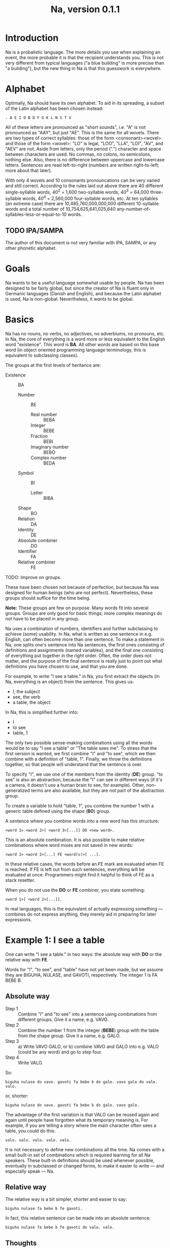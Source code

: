 #+TITLE: Na, version 0.1.1

* Introduction

Na is a probalistic language. The more details you use when explaining an
event, the more probable it is that the recipient understands you. This is not
very different from typical languages ("a blue building" is more precise than
"a building"), but the new thing in Na is that this guesswork is everywhere.

* Alphabet

Optimally, Na should have its own alphabet. To aid in its spreading, a subset
of the Latin alphabet has been chosen instead:

: . A E I O B D F G K L N S T V

All of these letters are pronounced as "short sounds", i.e. "A" is not
pronounced as "AAY", but just "AE". This is the same for all wovels. There are
two types of correct syllables: those of the form <consonant><wovel> and those
of the form <wovel>: "LO" is legal, "LOO", "LLA", "LOI", "AV", and "AEV" are
not. Aside from letters, only the period (".")  character and space between
characters are used. No commas, no colons, no semicolons, nothing else. Also,
there is no difference between uppercase and lowercase letters. Sentences are
read left-to-right (numbers are written right-to-left; more about that later).

With only 4 wovels and 10 consonants pronouncations can be very varied and
still correct. According to the rules laid out above there are 40 different
single-syllable words, 40^2 = 1,600 two-syllable words, 40^3 = 64,000
three-syllable words, 40^4 = 2,560,000 four-syllable words, etc. At ten
syllables (an extreme case) there are 10,485,760,000,000,000 different
10-syllable words and a total number of 10,754,625,641,025,640
any-number-of-syllables-less-or-equal-to-10 words.


** TODO IPA/SAMPA

The author of this document is not very familiar with IPA, SAMPA, or any other
phonetic alphabet.

* Goals

Na wants to be a useful language somewhat usable by people. Na has been
designed to be fairly global, but since the creator of Na is fluent only in
Germanic languages (Danish and English), and because the Latin alphabet is
used, Na is non-global. Nevertheless, it /wants/ to be global.

* Basics

Na has no nouns, no verbs, no adjectives, no adverbiums, no pronouns, etc. In
Na, the core of everything is a word more or less equivalent to the English
word "existence". This word is *BA*. All other words are based on this base
word (in object oriented programming language terminology, this is equivalent
to subclassing classes).

The groups at the first levels of heritance are:

+ Existence :: BA
  + Number :: BE
    + Real number :: BEBA
    + Integer :: BEBE
    + Fraction :: BEBI
    + Imaginary number :: BEBO
    + Complex number :: BEDA
  + Symbol :: BI
    + Letter :: BIBA  
  + Shape :: BO
  + Relation :: DA
  + Identity :: DE
  + Absolute combiner :: DO
  + Identifier :: FA
  + Relative combiner :: FE


TODO: Improve on groups.

These have been chosen not because of perfection, but because Na was designed
for human beings (who are not perfect). Nevertheless, these groups should
suffice for the time being.

*Note:* These groups are few on purpose. Many words fit into several
groups. Groups are only good for basic things; more complex meanings do not
have to be placed in any group.

Na uses a combination of numbers, identifiers and further subclassing to
achieve (some) usability. In Na, what is written as one sentence in
e.g. English, can often become more than one sentence. To make a statement in
Na, one splits one's sentence into Na sentences, the first ones consisting of
definitions and assignments (named variables), and the final one consisting of
everything put together in the right order. Often, the order does not matter,
and the purpose of the final sentence is really just to point out what
definitions you have chosen to use, and that you are done.

For example, to write "I see a table." in Na, you first extract the objects (in
Na, everything is an object) from the sentence. This gives us:

+ I, the subject
+ see, the verb
+ a table, the object

In Na, this is simplified further into:

+ I
+ to see
+ table, 1

The only two possible sense-making combinations using all the words would be to
say "I see a table" or "The table sees me". To stress that the first version is
wanted, we first combine "I" and "to see", which we then combine with a
definition of "table, 1". Finally, we throw the definitions together, so that
people will understand that the sentence is over.

To specify "I", we use one of the members from the identity (*DE*) group. "to
see" is also an abstraction, because the "I" can see in different ways (if it's
a camera, it doesn't use a human brain to see, for example). Other,
non-generalized terms are also available, but they are not part of the
abstraction group.

To create a variable to hold "table, 1", you combine the number 1 with a
generic table defined using the shape (*BO*) group.

A sentence where you combine words into a new word has this structure:

: <word 1> <word 2>[ <word 3>[...]] DO <new word>.

This is an absolute combination. It is also possible to make relative
combinations where word mixes are not saved in new words:

: <word 1> <word 2>[...] FE <word(s)>[ ...].

In these relative cases, the words before an FE mark are evaluated when FE is
reached. If FE is left out from such sentences, everything will be evaluated at
once. Programmers might find it helpful to think of FE as a stack resetter.

When you do not use the *DO* or *FE* combiner, you state something:

: <word 1>[ <word 2>[...]].

In real languages, this is the equivalent of actually expressing something ---
combines do not express anything, they merely aid in preparing for later
expressions.

* Example 1: I see a table

One can write "I see a table." in two ways: the absolute way with *DO* or the
relative way with *FE*.

Words for "I", "to see", and "table" have not yet been made, but we assume they
are BIGUHA, NULASE, and GAVOTI, respectively. The integer 1 is FA BEBE B.

** Absolute way

+ Step 1 :: Combine "I" and "to see" into a sentence using combinations from
            different groups. Give it a name, e.g. VAVO.
+ Step 2 :: Combine the number 1 from the integer (*BEBE*) group with the table
            from the shape group. Give it a name, e.g. GALO.
+ Step 3 :: a) Write VAVO GALO, or b) combine VAVO and GALO into e.g. VALO
            (could be any word) and go to step four.
+ Step 4 :: Write VALO.

So:

: biguha nulase do vavo. gavoti fa bebe b do galo. vavo galo do valo. valo.

or, shorter:

: biguha nulase do vavo. gavoti fa bebe b do galo. vavo galo.

The advantage of the first variation is that VALO can be reused again and again
until people have forgotten what its temporary meaning is. For example, if you
are telling a story where the main character often sees a table, you could do
this:

: valo. valo. valo. valo. valo.

It is not necessary to define new combinations all the time. Na comes with a
small built-in set of combinations which is required learning for all Na
speakers. These built-in definitions should be used whenever possible,
eventually in subclassed or changed forms, to make it easier to write --- and
especially speak --- Na.

** Relative way

The relative way is a bit simpler, shorter and easier to say:

: biguha nulase fa bebe b fe gavoti.

In fact, this relative sentence can be made into an absolute sentence:

: biguha nulase fa bebe b fe gavoti do valo. valo.

** Thoughts

In speech the relative way is much more useful than the absolute one. Both are
useful, though.


* Identifiers

Some of the groups can be used as identifiers. When an identifier is used one
or more arguments are expected. The integer identifier requires one argument
(the number), the real number identifier requires two arguments (before and
after the point), and the letter identifier requires one argument. To use a
group as an identifier, prefix it with *FA*.

* Numbers

Numbers in Na are duodecimal, i.e. base 12. The alphabet is used as numbers. A
is used for zero, the consonants range from 1 to 10, and O is used for 11. When
specifying a number, it should be prefixed with *FA BEBA* (real numbers) or any
other name from a subclassed number identifier, and it should be written with
the least important bit first (LSB). To pronounce a number, speak the letters
of the number one by one.

Examples:

+ FA BEBE GB = 16
+ FA BEBE D = 2
+ FA BEBA D AT = 2.108

TODO: Improve this strange system


* Example 2: We transported the ship into another dimension

This sentence is a bit tricky. We start by splitting the sentence into
meaningful parts:

+ we transport (in the past)
+ <something specific> ship
+ into
+ another dimension

Again, base words have not been defined yet, so we assume that "we (generic)"
(we do not know if it is an exclusive or inclusive we) is GELO, "transport" is
LOLOTI, the past is BATATO, something specific is SESE, "ship" is MOLOTE,
"into" is NIKO, "another" is KOBO, and "dimension" is TILE.

It appears that it is actually quite easy to create a relative sentence now:

: batato gelo loloti fe sese molote niko fe fe tile kobo.

Notice the two FE in the end. Without the second FE, the sentence could also
mean "We transported another dimension into the ship.". It would not be wrong
to omit the FE, but it would create an ambigious sentence (which can be
useful).

Remember that the following sentence means excactly the same as the previous:

: loloti batato gelo fe niko molote sese fe fe kobo tile.

Word order is only important in the case of identifiers and their arguments.


* Example 3: 33+2.4i

33+2.4i is a complex number. The x+yi notation doesn't fit well in Na. Instead,
the *FA BEDA* identifier is used (33+2.4i = 33.0+2.4i):

: fa beda td a d g.

Again, this is not perfect.


* TODO Foreign words

Foreign words present a problem in Na.


* TODO Built-ins

~1000 words needed to begin with.


* Miscellaneous

Since there are only 16 characters (14 letters, the period, and space), one
character can be stored in only 4 bits, and 2 characters can be stored in one
byte.

Because of the infinitely many relatively different ways to say the same thing,
texts and speech can be varied a great deal. This could be quite useful in
e.g. poems.

* License

This document is available under the Creative Commons Attribution-Share Alike
3.0 Unported license.

